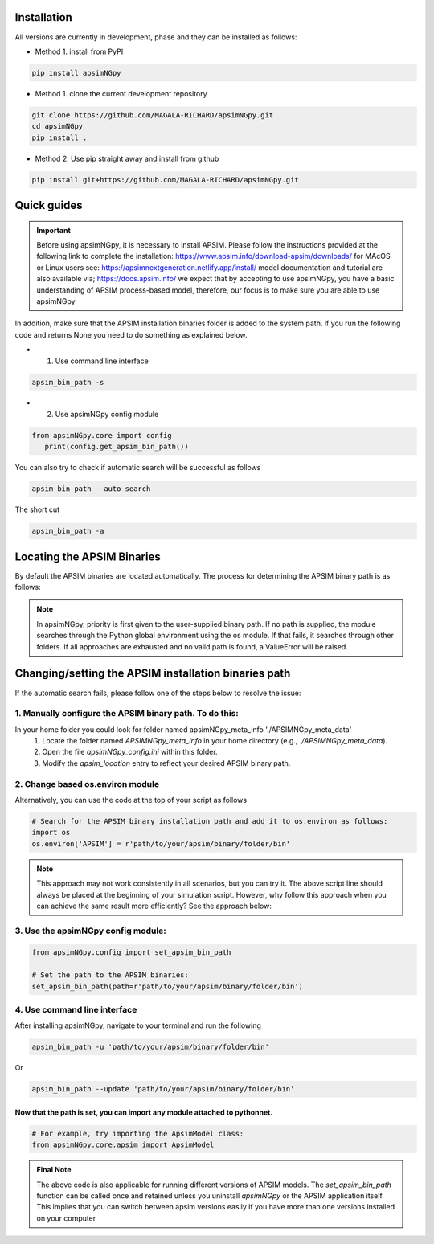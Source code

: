 .. _Installation:

Installation
----------------------------

All versions are currently in development, phase and they can be installed as follows:

- Method 1. install from PyPI

.. code:: bash

    pip install apsimNGpy

- Method 1. clone the current development repository

.. code:: bash

    git clone https://github.com/MAGALA-RICHARD/apsimNGpy.git
    cd apsimNGpy
    pip install .

- Method 2. Use pip straight away and install from github

.. code:: bash

     pip install git+https://github.com/MAGALA-RICHARD/apsimNGpy.git

Quick guides
-----------------------------------------

.. important::

        Before using apsimNGpy, it is necessary to install APSIM. Please follow the instructions provided at the following link to complete the installation: https://www.apsim.info/download-apsim/downloads/
        for MAcOS or Linux users see: https://apsimnextgeneration.netlify.app/install/
        model documentation and tutorial are also available via; https://docs.apsim.info/
        we expect that by accepting to use apsimNGpy, you have a basic understanding of APSIM process-based model, therefore, our focus is to make sure you are able to use apsimNGpy

In addition, make sure that the APSIM installation binaries folder is added to the system path.
if you run the following code and returns None you need to do something as explained below.

- 1. Use command line interface

.. code-block:: bash

     apsim_bin_path -s

- 2. Use apsimNGpy config module

.. code-block:: python

   from apsimNGpy.core import config
      print(config.get_apsim_bin_path())

You can also try to check if automatic search will be successful as follows

.. code-block:: bash

    apsim_bin_path --auto_search

The short cut

.. code-block:: bash

    apsim_bin_path -a


Locating the APSIM Binaries
-------------------------------------
By default the APSIM binaries are located automatically. The process for determining the APSIM binary path is as follows:

.. note::

    In apsimNGpy, priority is first given to the user-supplied binary path.
    If no path is supplied, the module searches through the Python global environment
    using the os module. If that fails, it searches through other folders.
    If all approaches are exhausted and no valid path is found, a ValueError will be raised.


Changing/setting the APSIM installation binaries path
---------------------------------------------------

If the automatic search fails, please follow one of the steps below to resolve the issue:

1. Manually configure the APSIM binary path. To do this:
^^^^^^^^^^^^^^^^^^^^^^^^^^^^^^^^^^^^^^^^^^^^^^^^

In your home folder you could look for folder named apsimNGpy_meta_info './APSIMNGpy_meta_data'
     1. Locate the folder named `APSIMNGpy_meta_info` in your home directory (e.g., `./APSIMNGpy_meta_data`).
     2. Open the file `apsimNGpy_config.ini` within this folder.
     3. Modify the `apsim_location` entry to reflect your desired APSIM binary path.

2. Change based os.environ module
^^^^^^^^^^^^^^^^^^^^^^^^^^^^^^^^^^^^

Alternatively, you can use the code at the top of your script as follows

.. code-block:: python

    # Search for the APSIM binary installation path and add it to os.environ as follows:
    import os
    os.environ['APSIM'] = r'path/to/your/apsim/binary/folder/bin'

.. note::

    This approach may not work consistently in all scenarios, but you can try it.
    The above script line should always be placed at the beginning of your simulation script.
    However, why follow this approach when you can achieve the same result more efficiently? See the approach below:

3. Use the apsimNGpy config module:
^^^^^^^^^^^^^^^^^^^^^^^^^^^^^^^^^^^^

.. code-block:: python

    from apsimNGpy.config import set_apsim_bin_path

    # Set the path to the APSIM binaries:
    set_apsim_bin_path(path=r'path/to/your/apsim/binary/folder/bin')


4. Use command line interface
^^^^^^^^^^^^^^^^^^^^^^^^^^^^^^^^^^

After installing apsimNGpy, navigate to your terminal and run the following

.. code-block:: bash

    apsim_bin_path -u 'path/to/your/apsim/binary/folder/bin'

Or

.. code-block:: bash

    apsim_bin_path --update 'path/to/your/apsim/binary/folder/bin'


Now that the path is set, you can import any module attached to pythonnet.
""""""""""""""""""""""""""""""""""""""""""""""""""""""""""""""""""""""""""

.. code-block:: python

    # For example, try importing the ApsimModel class:
    from apsimNGpy.core.apsim import ApsimModel


.. admonition:: Final Note

    The above code is also applicable for running different versions of APSIM models.
    The `set_apsim_bin_path` function can be called once and retained unless you uninstall `apsimNGpy`
    or the APSIM application itself. This implies that you can switch between apsim versions easily if you have more than one versions installed on your computer
